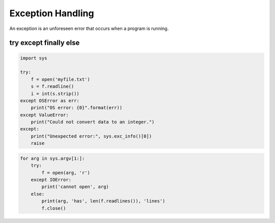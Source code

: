 Exception Handling
------------------

An exception is an unforeseen error that occurs when a program is running.



try except finally else
^^^^^^^^^^^^^^^^^^^^^^^

.. code:: python

    import sys

    try:
        f = open('myfile.txt')
        s = f.readline()
        i = int(s.strip())
    except OSError as err:
        print("OS error: {0}".format(err))
    except ValueError:
        print("Could not convert data to an integer.")
    except:
        print("Unexpected error:", sys.exc_info()[0])
        raise



.. code:: python

    for arg in sys.argv[1:]:
        try:
            f = open(arg, 'r')
        except IOError:
            print('cannot open', arg)
        else:
            print(arg, 'has', len(f.readlines()), 'lines')
            f.close()

